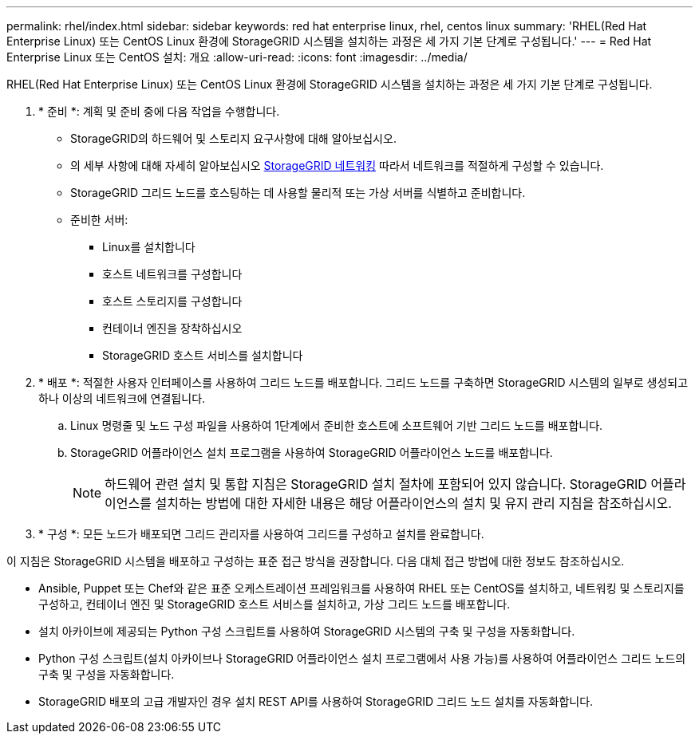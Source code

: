 ---
permalink: rhel/index.html 
sidebar: sidebar 
keywords: red hat enterprise linux, rhel, centos linux 
summary: 'RHEL(Red Hat Enterprise Linux) 또는 CentOS Linux 환경에 StorageGRID 시스템을 설치하는 과정은 세 가지 기본 단계로 구성됩니다.' 
---
= Red Hat Enterprise Linux 또는 CentOS 설치: 개요
:allow-uri-read: 
:icons: font
:imagesdir: ../media/


[role="lead"]
RHEL(Red Hat Enterprise Linux) 또는 CentOS Linux 환경에 StorageGRID 시스템을 설치하는 과정은 세 가지 기본 단계로 구성됩니다.

. * 준비 *: 계획 및 준비 중에 다음 작업을 수행합니다.
+
** StorageGRID의 하드웨어 및 스토리지 요구사항에 대해 알아보십시오.
** 의 세부 사항에 대해 자세히 알아보십시오 xref:../network/index.adoc[StorageGRID 네트워킹] 따라서 네트워크를 적절하게 구성할 수 있습니다.
** StorageGRID 그리드 노드를 호스팅하는 데 사용할 물리적 또는 가상 서버를 식별하고 준비합니다.
** 준비한 서버:
+
*** Linux를 설치합니다
*** 호스트 네트워크를 구성합니다
*** 호스트 스토리지를 구성합니다
*** 컨테이너 엔진을 장착하십시오
*** StorageGRID 호스트 서비스를 설치합니다




. * 배포 *: 적절한 사용자 인터페이스를 사용하여 그리드 노드를 배포합니다. 그리드 노드를 구축하면 StorageGRID 시스템의 일부로 생성되고 하나 이상의 네트워크에 연결됩니다.
+
.. Linux 명령줄 및 노드 구성 파일을 사용하여 1단계에서 준비한 호스트에 소프트웨어 기반 그리드 노드를 배포합니다.
.. StorageGRID 어플라이언스 설치 프로그램을 사용하여 StorageGRID 어플라이언스 노드를 배포합니다.
+

NOTE: 하드웨어 관련 설치 및 통합 지침은 StorageGRID 설치 절차에 포함되어 있지 않습니다. StorageGRID 어플라이언스를 설치하는 방법에 대한 자세한 내용은 해당 어플라이언스의 설치 및 유지 관리 지침을 참조하십시오.



. * 구성 *: 모든 노드가 배포되면 그리드 관리자를 사용하여 그리드를 구성하고 설치를 완료합니다.


이 지침은 StorageGRID 시스템을 배포하고 구성하는 표준 접근 방식을 권장합니다. 다음 대체 접근 방법에 대한 정보도 참조하십시오.

* Ansible, Puppet 또는 Chef와 같은 표준 오케스트레이션 프레임워크를 사용하여 RHEL 또는 CentOS를 설치하고, 네트워킹 및 스토리지를 구성하고, 컨테이너 엔진 및 StorageGRID 호스트 서비스를 설치하고, 가상 그리드 노드를 배포합니다.
* 설치 아카이브에 제공되는 Python 구성 스크립트를 사용하여 StorageGRID 시스템의 구축 및 구성을 자동화합니다.
* Python 구성 스크립트(설치 아카이브나 StorageGRID 어플라이언스 설치 프로그램에서 사용 가능)를 사용하여 어플라이언스 그리드 노드의 구축 및 구성을 자동화합니다.
* StorageGRID 배포의 고급 개발자인 경우 설치 REST API를 사용하여 StorageGRID 그리드 노드 설치를 자동화합니다.

